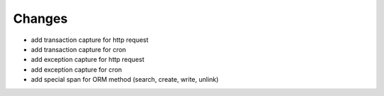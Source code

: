 Changes
~~~~~~~

.. Future (?)
.. ----------
.. - ...

- add transaction capture for http request
- add transaction capture for cron
- add exception capture for http request
- add exception capture for cron
- add special span for ORM method (search, create, write, unlink)
